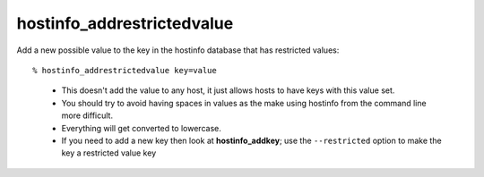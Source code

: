 hostinfo_addrestrictedvalue
===========================

Add a new possible value to the key in the hostinfo database that has restricted values::

% hostinfo_addrestrictedvalue key=value

    * This doesn't add the value to any host, it just allows hosts to have keys with this value set.
    * You should try to avoid having spaces in values as the make using hostinfo from the command line more difficult.
    * Everything will get converted to lowercase.
    * If you need to add a new key then look at **hostinfo_addkey**; use the ``--restricted`` option to make the key a restricted value key
